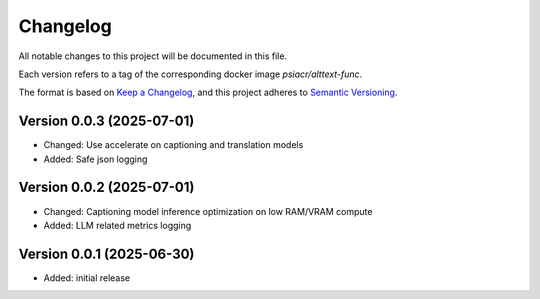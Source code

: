 Changelog
=========

All notable changes to this project will be documented in this file.

Each version refers to a tag of the corresponding docker image
`psiacr/alttext-func`.

The format is based on `Keep a Changelog`_,
and this project adheres to `Semantic Versioning`_.


Version 0.0.3 (2025-07-01)
--------------------------

* Changed: Use accelerate on captioning and translation models
* Added: Safe json logging


Version 0.0.2 (2025-07-01)
--------------------------

* Changed: Captioning model inference optimization on low RAM/VRAM compute
* Added: LLM related metrics logging


Version 0.0.1 (2025-06-30)
--------------------------

* Added: initial release


.. _Keep a Changelog:
    https://keepachangelog.com/en/1.0.0/
.. _Semantic Versioning:
    https://semver.org/spec/v2.0.0.html
